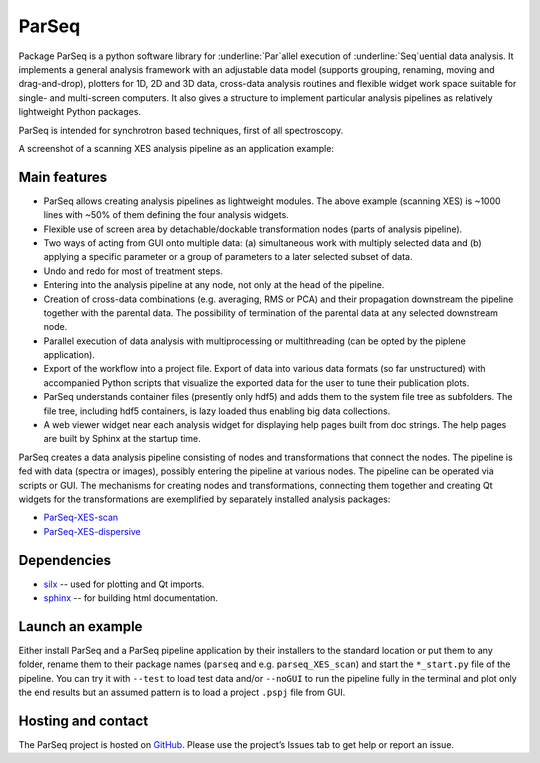 ParSeq
======

Package ParSeq is a python software library for :underline:`Par`\ allel execution
of :underline:`Seq`\ uential data analysis. It implements a general analysis
framework with an adjustable data model (supports grouping, renaming, moving
and drag-and-drop), plotters for 1D, 2D and 3D data, cross-data analysis
routines and flexible widget work space suitable for single- and multi-screen
computers. It also gives a structure to implement particular analysis pipelines
as relatively lightweight Python packages.

ParSeq is intended for synchrotron based techniques, first of all spectroscopy.

A screenshot of a scanning XES analysis pipeline as an application example:

.. imagezoom:: _images/node1.png
   :scale: 50 %

Main features
-------------

-  ParSeq allows creating analysis pipelines as lightweight modules. The above
   example (scanning XES) is ~1000 lines with ~50% of them defining the four
   analysis widgets.

-  Flexible use of screen area by detachable/dockable transformation nodes
   (parts of analysis pipeline).

-  Two ways of acting from GUI onto multiple data: (a) simultaneous work with
   multiply selected data and (b) applying a specific parameter or a group of
   parameters to a later selected subset of data.

-  Undo and redo for most of treatment steps.

-  Entering into the analysis pipeline at any node, not only at the head of the
   pipeline.

-  Creation of cross-data combinations (e.g. averaging, RMS or PCA) and their
   propagation downstream the pipeline together with the parental data. The
   possibility of termination of the parental data at any selected downstream
   node.

-  Parallel execution of data analysis with multiprocessing or multithreading
   (can be opted by the piplene application).

-  Export of the workflow into a project file. Export of data into various data
   formats (so far unstructured) with accompanied Python scripts that visualize
   the exported data for the user to tune their publication plots.

-  ParSeq understands container files (presently only hdf5) and adds them to
   the system file tree as subfolders. The file tree, including hdf5
   containers, is lazy loaded thus enabling big data collections.

-  A web viewer widget near each analysis widget for displaying help pages
   built from doc strings. The help pages are built by Sphinx at the startup
   time.

ParSeq creates a data analysis pipeline consisting of nodes and transformations
that connect the nodes. The pipeline is fed with data (spectra or images),
possibly entering the pipeline at various nodes. The pipeline can be operated
via scripts or GUI. The mechanisms for creating nodes and transformations,
connecting them together and creating Qt widgets for the transformations are
exemplified by separately installed analysis packages:

- `ParSeq-XES-scan <https://github.com/kklmn/ParSeq-XES-scan>`_
- `ParSeq-XES-dispersive <https://github.com/kklmn/ParSeq-XES-dispersive>`_

Dependencies
------------

- `silx <https://github.com/silx-kit/silx>`_ -- used for plotting and Qt imports.
- `sphinx <https://github.com/sphinx-doc/sphinx>`_ -- for building html documentation.

Launch an example
-----------------

Either install ParSeq and a ParSeq pipeline application by their installers to
the standard location or put them to any folder, rename them to their package
names (``parseq`` and e.g. ``parseq_XES_scan``) and start the ``*_start.py``
file of the pipeline. You can try it with ``--test`` to load test data and/or
``--noGUI`` to run the pipeline fully in the terminal and plot only the end
results but an assumed pattern is to load a project ``.pspj`` file from GUI.

Hosting and contact
-------------------

The ParSeq project is hosted on `GitHub <https://github.com/kklmn/ParSeq>`_.
Please use the project’s Issues tab to get help or report an issue.
